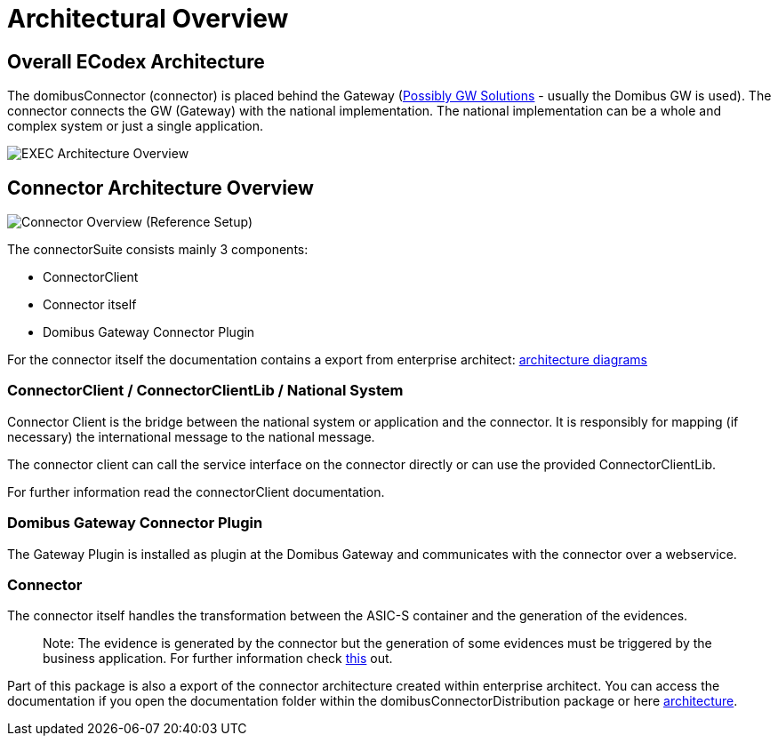 = Architectural Overview

== Overall ECodex Architecture

The domibusConnector (connector) is placed behind the Gateway (https://ec.europa.eu/cefdigital/wiki/display/CEFDIGITAL/e-SENS+AS4+conformant+solutions[Possibly GW Solutions] - usually the Domibus GW is used).
The connector connects the GW (Gateway) with the national implementation. The national implementation can be
a whole and complex system or just a single application.

image:./images/EXEC_architecture_overview.gif[EXEC Architecture Overview]

== Connector Architecture Overview

image:./images/domibusConnectorOverview.gif[Connector Overview]
(Reference Setup)

The connectorSuite consists mainly 3 components:

* ConnectorClient
* Connector itself
* Domibus Gateway Connector Plugin

For the connector itself the documentation contains a export from enterprise architect:
link:./architecture/index.html[architecture diagrams]


=== ConnectorClient / ConnectorClientLib / National System

Connector Client is the bridge between the national system or application and the connector. It is
 responsibly for mapping (if necessary) the international message to the national message. 

The connector client can call the service interface on the connector directly or can use the
provided ConnectorClientLib. 

For further information read the connectorClient documentation.

=== Domibus Gateway Connector Plugin

The Gateway Plugin is installed as plugin at the Domibus Gateway and communicates with the connector
over a webservice. 

=== Connector

The connector itself handles the transformation between the ASIC-S container and the generation of the
evidences. 

____

Note: The evidence is generated by the connector but the generation of some evidences must be triggered
by the business application. For further information check link:../evidence.html[this] out.

____

Part of this package is also a export of the connector architecture created within
enterprise architect. You can access the documentation if you open the
documentation folder within the domibusConnectorDistribution package
or here link:./architecture/index.html[architecture].

